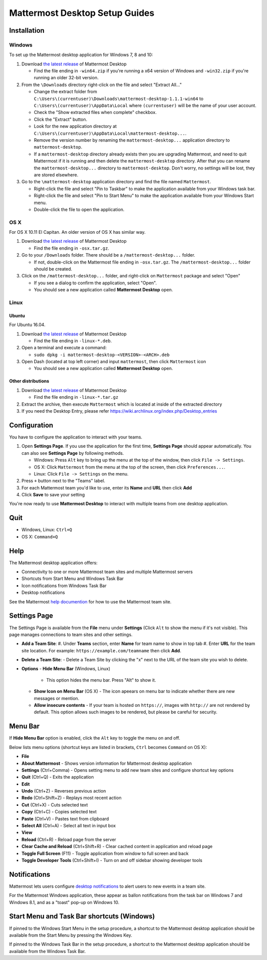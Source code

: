 Mattermost Desktop Setup Guides
===============================

Installation
------------

Windows
~~~~~~~

To set up the Mattermost desktop application for Windows 7, 8 and 10:

#. Download `the latest
   release <https://github.com/mattermost/desktop/releases>`__ of
   Mattermost Desktop

   -  Find the file ending in ``-win64.zip`` if you're running a x64 version of Windows and ``-win32.zip`` if you're running an older 32-bit version.

#. From the ``\Downloads`` directory right-click on the file and select "Extract All..."

   -  Change the extract folder from ``C:\Users\(currentuser)\Downloads\mattermost-desktop-1.1.1-win64`` to ``C:\Users\(currentuser)\AppData\Local`` where ``(currentuser)`` will be the name of your user account.
   -  Check the "Show extracted files when complete" checkbox.
   -  Click the "Extract" button.
   -  Look for the new application directory at ``C:\Users\(currentuser)\AppData\Local\mattermost-desktop...``.
   -  Remove the version number by renaming the ``mattermost-desktop...`` application directory to ``mattermost-desktop``.
   -  If a ``mattermost-desktop`` directory already exists then you are upgrading Mattermost, and need to quit Mattermost if it is running and then delete the ``mattermost-desktop`` directory. After that you can rename the ``mattermost-desktop...`` directory to ``mattermost-desktop``. Don't worry, no settings will be lost, they are stored elsewhere.

#. Go to the ``\mattermost-desktop`` application directory and find the file named ``Mattermost``.

   -  Right-click the file and select "Pin to Taskbar" to make the application available from your Windows task bar.
   -  Right-click the file and select "Pin to Start Menu" to make the application available from your Windows Start menu.
   -  Double-click the file to open the application.

OS X
~~~~

For OS X 10.11 El Capitan. An older version of OS X has similar way.

#. Download `the latest release <https://github.com/mattermost/desktop/releases>`__ of Mattermost Desktop

   -  Find the file ending in ``-osx.tar.gz``.

#. Go to your ``/Downloads`` folder. There should be a
   ``/mattermost-desktop...`` folder.

   -  If not, double-click on the Mattermost file ending in ``-osx.tar.gz``. The ``/mattermost-desktop...`` folder should be created.

#. Click on the ``/mattermost-desktop...`` folder, and right-click on
   ``Mattermost`` package and select "Open"

   -  If you see a dialog to confirm the application, select "Open".
   -  You should see a new application called **Mattermost Desktop** open.

Linux
~~~~~

Ubuntu
^^^^^^

For Ubuntu 16.04.

#. Download `the latest release <https://github.com/mattermost/desktop/releases>`__ of Mattermost Desktop

   -  Find the file ending in ``-linux-*.deb``.

#. Open a terminal and execute a command:

   -  ``sudo dpkg -i mattermost-desktop-<VERSION>-<ARCH>.deb``

#. Open Dash (located at top left corner) and input ``mattermost``, then
   click ``Mattermost`` icon

   -  You should see a new application called **Mattermost Desktop** open.

Other distributions
^^^^^^^^^^^^^^^^^^^

#. Download `the latest release <https://github.com/mattermost/desktop/releases>`__ of Mattermost Desktop

   -  Find the file ending in ``-linux-*.tar.gz``

#. Extract the archive, then execute ``Mattermost`` which is located at inside of the extracted directory

#. If you need the Desktop Entry, please refer
   https://wiki.archlinux.org/index.php/Desktop_entries

Configuration
-------------

You have to configure the application to interact with your teams.

#. Open **Settings Page**. If you use the application for the first time, **Settings Page** should appear automatically. You can also see **Settings Page** by following methods.

   -  Windows: Press ``Alt`` key to bring up the menu at the top of the window, then click ``File -> Settings``.
   -  OS X: Click ``Mattermost`` from the menu at the top of the screen, then click ``Preferences...``.
   -  Linux: Click ``File -> Settings`` on the menu.

#. Press ``+`` button next to the "Teams" label.

#. For each Mattermost team you'd like to use, enter its **Name** and **URL** then click **Add**

#. Click **Save** to save your setting

You're now ready to use **Mattermost Desktop** to interact with multiple teams from one desktop application.

Quit
----

-  Windows, Linux: ``Ctrl+Q``
-  OS X: ``Command+Q``

Help
----

The Mattermost desktop application offers:

-  Connectivity to one or more Mattermost team sites and multiple Mattermost servers
-  Shortcuts from Start Menu and Windows Task Bar
-  Icon notifications from Windows Task Bar
-  Desktop notifications

See the Mattermost `help
documention <http://docs.mattermost.com/help/getting-started/signing-in.html>`__
for how to use the Mattermost team site.

Settings Page
-------------

The Settings Page is available from the **File** menu under **Settings**
(Click ``Alt`` to show the menu if it's not visible). This page manages
connections to team sites and other settings.

-  **Add a Team Site**:
   #. Under **Teams** section, enter **Name** for team name to show in top tab
   #. Enter **URL** for the team site location. For example: ``https://example.com/teamname`` then click **Add**.

-  **Delete a Team Site**:
   -  Delete a Team Site by clicking the "x" next to the URL of the team site you wish to delete.
-  **Options**
   -  **Hide Menu Bar** (Windows, Linux)
      -  This option hides the menu bar. Press "Alt" to show it.
   -  **Show Icon on Menu Bar** (OS X)
      -  The icon apeears on menu bar to indicate whether there are new
      messages or mention.
   -  **Allow insecure contents**
      -  If your team is hosted on ``https://``, images with ``http://`` are not rendered by default. This option allows such images to be rendered, but please be careful for security.

Menu Bar
--------

If **Hide Menu Bar** option is enabled, click the ``Alt`` key to toggle
the menu on and off.

Below lists menu options (shortcut keys are listed in brackets, ``Ctrl``
becomes ``Command`` on OS X):

-  **File**
-  **About Mattermost** - Shows version information for Mattermost
   desktop application
-  **Settings** (Ctrl+Comma) - Opens setting menu to add new team sites
   and configure shortcut key options
-  **Quit** (Ctrl+Q) - Exits the application
-  **Edit**
-  **Undo** (Ctrl+Z) - Reverses previous action
-  **Redo** (Ctrl+Shift+Z) - Replays most recent action
-  **Cut** (Ctrl+X) - Cuts selected text
-  **Copy** (Ctrl+C) - Copies selected text
-  **Paste** (Ctrl+V) - Pastes text from clipboard
-  **Select All** (Ctrl+A) - Select all text in input box
-  **View**
-  **Reload** (Ctrl+R) - Reload page from the server
-  **Clear Cache and Reload** (Ctrl+Shift+R) - Clear cached content in
   application and reload page
-  **Toggle Full Screen** (F11) - Toggle application from window to full
   screen and back
-  **Toggle Developer Tools** (Ctrl+Shift+I) - Turn on and off sidebar
   showing developer tools

Notifications
-------------

Mattermost lets users configure `desktop
notifications <http://docs.mattermost.com/help/getting-started/configuring-notifications.html#desktop-notifications>`__
to alert users to new events in a team site.

For the Mattermost Windows application, these appear as ballon
notifications from the task bar on Windows 7 and Windows 8.1, and as a
"toast" pop-up on Windows 10.

Start Menu and Task Bar shortcuts (Windows)
-------------------------------------------

If pinned to the Windows Start Menu in the setup procedure, a shortcut
to the Mattermost desktop application should be available from the Start
Menu by pressing the Windows Key.

If pinned to the Windows Task Bar in the setup procedure, a shortcut to
the Mattermost desktop application should be available from the Windows
Task Bar.
